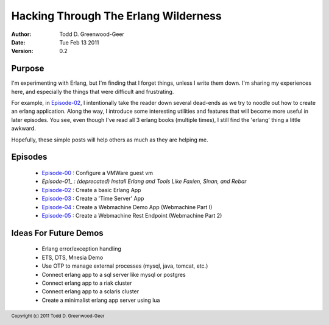 =================================================
Hacking Through The Erlang Wilderness
=================================================

.. footer:: Copyright (c) 2011 Todd D. Greenwood-Geer 

:Author: Todd D. Greenwood-Geer
:Date: Tue Feb 13  2011
:Version: 0.2

-----------------------
Purpose
-----------------------

I'm experimenting with Erlang, but I'm finding that I forget things, unless I write them down. I'm sharing my experiences here, and especially the things that were difficult and frustrating. 

For example, in Episode-02_, I intentionally take the reader down several dead-ends as we try to noodle out how to create an erlang application. Along the way, I introduce some interesting utilities and features that will become more useful in later episodes. You see, even though I've read all 3 erlang books (multiple times), I still find the 'erlang' thing a little awkward. 

Hopefully, these simple posts will help others as much as they are helping me.


-----------------------
Episodes
-----------------------
 * Episode-00_ : Configure a VMWare guest vm
 * *Episode-01_ : (deprecated) Install Erlang and Tools Like Faxien, Sinan, and Rebar*
 * Episode-02_ : Create a basic Erlang App
 * Episode-03_ : Create a 'Time Server' App
 * Episode-04_ : Create a Webmachine Demo App (Webmachine Part I)
 * Episode-05_ : Create a Webmachine Rest Endpoint (Webmachine Part 2)

-----------------------
Ideas For Future Demos
-----------------------
 * Erlang error/exception handling
 * ETS, DTS, Mnesia Demo
 * Use OTP to manage external processes (mysql, java, tomcat, etc.)
 * Connect erlang app to a sql server like mysql or postgres
 * Connect erlang app to a riak cluster
 * Connect erlang app to a sclaris cluster
 * Create a minimalist erlang app server using lua


.. _Episode-00: https://github.com/ToddG/experimental/blob/master/erlang/wilderness/00/
.. _Episode-01: https://github.com/ToddG/experimental/blob/master/erlang/wilderness/01/
.. _Episode-02: https://github.com/ToddG/experimental/blob/master/erlang/wilderness/02/
.. _Episode-03: https://github.com/ToddG/experimental/blob/master/erlang/wilderness/03/
.. _Episode-04: https://github.com/ToddG/experimental/blob/master/erlang/wilderness/04/
.. _Episode-05: https://github.com/ToddG/experimental/blob/master/erlang/wilderness/05/
